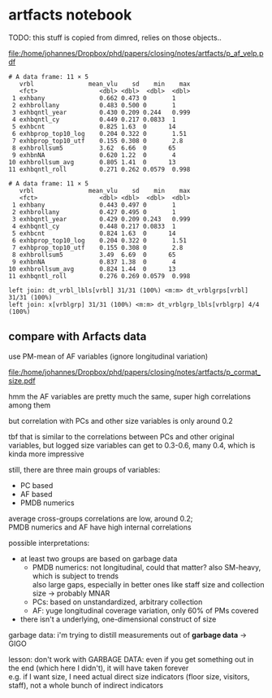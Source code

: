 #+PROPERTY: header-args:R :session *R:artfacts*
#+PROPERTY: header-args:R+ :output-dir /home/johannes/Dropbox/phd/papers/closing/notes/artfacts/
#+PROPERTY: header-args:R+ :tangle yes
#+PROPERTY: header-args:R+ :cache yes


#+latex_class: notes2

# fucks all the maketitlestuff just to be sure
#+OPTIONS: num:nil
#+OPTIONS: toc:nil
#+OPTIONS: h:5
#+OPTIONS: ^:nil # don't use subscript for underscore
#+options: \n:t # preserver linebreaks

* artfacts notebook

TODO: this stuff is copied from dimred, relies on those objects.. 

#+begin_src R :exports none :results none
library(pmdata)
library(jtls)
library(purrr) # looping
library(collapse) # data processing
library(countrycode) # for getting gd_af_size to work
library(wpp2022) # import UN population data for taiwan
data(pop1dt) # actually import Un pop data
library(survival) # survival models
library(Hmisc, include.only = "latexTranslate") # needed for reg table
library(furrr) # parallel processing

c_dirs <- gc_dirs(dir_proj = "/home/johannes/Dropbox/phd/papers/closing/") ## project dirs
PMDATA_LOCS <- gc_pmdata_locs()

dt_pmdb_excl <- gd_pmdb_excl(only_pms = F) %>%
    .[museum_status %in% c("private museum", "closed")] # yeet bad PMs
dt_pmdb <- gd_pmdb(dt_pmdb_excl, verbose = T)


END_YEAR <- 2021

source(paste0(c_dirs$code, "cfg.R"))
source(paste0(c_dirs$code, "vrblcvrg.R"))
source(paste0(c_dirs$code, "regression.R"))
source(paste0(c_dirs$code, "pm_dimred.R")) 

dt_pmx <- gd_pmx(dt_pmdb)

l_pca_dimred_woclosed <- gl_pca_dimred_closed_imputed(dt_pmdb, dt_pmx)
dt_pmtiv <- gd_pmtiv(dt_pmx, l_pca_dimred_woclosed) # time invariant variables

c_dtti <- c("af_size")


dt_pmyear_prep <- gd_pmyear_prep(dt_pmx, dt_pmtiv, c_dtti) # combine all data sources, as complete as possible
dt_pmyear <- gd_pmyear(dt_pmyear_prep, c_dtti)
#+end_src

#+begin_src R :exports none :results none
dt_af_size <- gd_af_size(dt_pmx)


#+end_src



#+name: p_af_velp
#+begin_src R :exports results :results output graphics file :file p_af_velp.pdf :width 7 :height 5.5
melt(dt_pmyear, id.vars = c("ID", "year"), measure.vars = keep(names(dt_pmyear), ~startsWith(.x, "exhb")),
     variable.name = "vrbl") %>% 
  .[, .(mean_vlu = mean(value)), .(vrbl, year)] %>%
  ggplot(aes(x=year, y=mean_vlu)) +
  geom_line() + 
  facet_wrap(~vrbl, scales = "free", ncol = 3)
#+end_src

#+attr_latex: :width 7in
#+RESULTS[c2b62a190f7183b597c1c06f6c426e78009518a4]: p_af_velp
[[file:/home/johannes/Dropbox/phd/papers/closing/notes/artfacts/p_af_velp.pdf]]

#+begin_src R :exports :exports results :results output
suppressWarnings(melt(dt_pmyear, id.vars = c("ID", "year"), 
                      measure.vars = keep(names(dt_pmyear), ~startsWith(.x, "exhb")),
                      variable.name = "vrbl")) %>% 
  .[, .(mean_vlu = mean(value), sd = sd(value), min = min(value), max= max(value)), vrbl]
#+end_src

#+RESULTS[f232782f21a262270d139284640daf07fc505c17]:
#+begin_example
# A data frame: 11 × 5
   vrbl               mean_vlu    sd    min    max
   <fct>                 <dbl> <dbl>  <dbl>  <dbl>
 1 exhbany               0.662 0.473 0       1    
 2 exhbrollany           0.483 0.500 0       1    
 3 exhbqntl_year         0.430 0.209 0.244   0.999
 4 exhbqntl_cy           0.449 0.217 0.0833  1    
 5 exhbcnt               0.825 1.63  0      14    
 6 exhbprop_top10_log    0.204 0.322 0       1.51 
 7 exhbprop_top10_utf    0.155 0.308 0       2.8  
 8 exhbrollsum5          3.62  6.66  0      65    
 9 exhbnNA               0.620 1.22  0       4    
10 exhbrollsum_avg       0.805 1.41  0      13    
11 exhbqntl_roll         0.271 0.262 0.0579  0.998
#+end_example


#+begin_example
# A data frame: 11 × 5
   vrbl               mean_vlu    sd    min    max
   <fct>                 <dbl> <dbl>  <dbl>  <dbl>
 1 exhbany               0.443 0.497 0       1    
 2 exhbrollany           0.427 0.495 0       1    
 3 exhbqntl_year         0.429 0.209 0.243   0.999
 4 exhbqntl_cy           0.448 0.217 0.0833  1    
 5 exhbcnt               0.824 1.63  0      14    
 6 exhbprop_top10_log    0.204 0.322 0       1.51 
 7 exhbprop_top10_utf    0.155 0.308 0       2.8  
 8 exhbrollsum5          3.49  6.69  0      65    
 9 exhbnNA               0.837 1.38  0       4    
10 exhbrollsum_avg       0.824 1.44  0      13    
11 exhbqntl_roll         0.276 0.269 0.0579  0.998
#+end_example


#+begin_src R :exports :exports results :results output

l_mdls <- list(
  r_pop4 = coxph(Surv(tstart, tstop, closing) ~ gender + pmdens_cry + I(pmdens_cry^2) + mow +
                   slfidfcn + founder_dead + muem_fndr_name + an_inclusion +
                   proxcnt10*popm_circle10 + year, 
                 dt_pmyear),
  r_afsize1 = coxph(Surv(tstart, tstop, closing) ~ gender + pmdens_cry + I(pmdens_cry^2) + mow +
                      slfidfcn + founder_dead + muem_fndr_name + an_inclusion +
                      proxcnt10*popm_circle10 + year + exhbany,
                    dt_pmyear),
  r_afsize2 = coxph(Surv(tstart, tstop, closing) ~ gender + pmdens_cry + I(pmdens_cry^2) + mow +
                      slfidfcn + founder_dead + muem_fndr_name + an_inclusion +
                      proxcnt10*popm_circle10 + year + exhbrollany,
                    dt_pmyear),
  r_afsize3 = coxph(Surv(tstart, tstop, closing) ~ gender + pmdens_cry + I(pmdens_cry^2) + mow +
                      slfidfcn + founder_dead + muem_fndr_name + an_inclusion +
                      proxcnt10*popm_circle10 + year + exhbqntl_roll,
                    dt_pmyear),
  r_afsize4 = coxph(Surv(tstart, tstop, closing) ~  exhbany,
                    dt_pmyear),
  r_afsize5 = coxph(Surv(tstart, tstop, closing) ~ gender + pmdens_cry + I(pmdens_cry^2) + 
                      muem_fndr_name + proxcnt10*popm_circle10 + year + exhbany,
                    dt_pmyear),
  r_afsize6 = coxph(Surv(tstart, tstop, closing) ~ gender + pmdens_cry + I(pmdens_cry^2) + 
                      muem_fndr_name + proxcnt10*popm_circle10 + year + exhbqntl_roll,
                    dt_pmyear)  
)

gt_reg_coxph_afsize <- gt_reg_coxph


l_mdlnames_afsize <- l_mdlnames_coxph <- c("r_pop4", paste0("r_afsize", 1:6))

## overwrite the gc_tbls, c_tblargs
gc_tbls <- function() {
  list(t_reg_coxph_afsize = list(
         l_mdls = quote(l_mdls),
         l_mdlnames = quote(l_mdlnames_afsize),
         caption = "reg results"))
}
c_tblargs <- list()
l_tbls <- list()

## gt_reg_coxph_dimred(l_mdls, l_mdlnames_coxph)
gtbl("t_reg_coxph_afsize")
wtbl("t_reg_coxph_afsize")
## wtbl(
  
  
  

#+end_src

#+RESULTS[1f66e17cf7b3c5edcd2da7a462723fd775c88b1e]:
: left join: dt_vrbl_lbls[vrbl] 31/31 (100%) <m:m> dt_vrblgrps[vrbl] 31/31 (100%)
: left join: x[vrblgrp] 31/31 (100%) <m:m> dt_vrblgrp_lbls[vrblgrp] 4/4 (100%)

** compare with Arfacts data

use PM-mean of AF variables (ignore longitudinal variation)

#+name: p_cormat_size
#+begin_src R :exports results :results output graphics file :file p_cormat_size.pdf :width 10 :height 10

library(ggcorrplot) # for correlation matrix


dt_pmx <- gd_pmx(dt_pmdb)

dt_af_size <- gd_af_size(dt_pmx)

dt_af_size_mean <- dt_af_size[, lapply(.SD, mean), .SDcols = patterns("quant|exhb|^N"), .(ID = PMDB_ID)] %>%
  .[, c("exhbnNA", "N") := NULL]

## generate all the comparisons
cormat_cprn <- join(dt_af_size_mean, # need to flip woclosed scores.. FIXME
                    copy(l_pca_dimred_woclosed$dt_scores)[, `:=`(PC1 = PC1*-1, PC2 = PC2*-1)], 
                    on = "ID") %>%
  join(copy(dt_pmdb_size_wide)[, museum_status := NULL], on = "ID") %>%
  num_vars %>% .[, ID := NULL] %>% cor(use = "pairwise.complete.obs")
  
cormat_cprn %>% ggcorrplot(show.diag = F, type = "full", lab = T, lab_size = 3) +
  theme(legend.position = "bottom")
  

#+end_src

#+attr_latex: :width 7in
#+RESULTS[4c0aa651f25fc2e7f0c0d99954e630be8079b607]: p_cormat_size
[[file:/home/johannes/Dropbox/phd/papers/closing/notes/artfacts/p_cormat_size.pdf]]

hmm the AF variables are pretty much the same, super high correlations among them

but correlation with PCs and other size variables is only around 0.2

tbf that is similar to the correlations between PCs and other original variables, but logged size variables can get to 0.3-0.6, many 0.4, which is kinda more impressive

still, there are three main groups of variables:
- PC based
- AF based
- PMDB numerics

average cross-groups correlations are low, around 0.2;
PMDB numerics and AF have high internal correlations  

possible interpretations:
- at least two groups are based on garbage data
  - PMDB numerics: not longitudinal, could that matter? also SM-heavy, which is subject to trends
    also large gaps, especially in better ones like staff size and collection size -> probably MNAR
  - PCs: based on unstandardized, arbitrary collection
  - AF: yuge longitudinal coverage variation, only 60% of PMs covered
- there isn't a underlying, one-dimensional construct of size 

garbage data: i'm trying to distill measurements out of *garbage data* -> GIGO

lesson: don't work with GARBAGE DATA: even if you get something out in the end (which here I didn't), it will have taken forever
e.g. if I want size, I need actual direct size indicators (floor size, visitors, staff), not a whole bunch of indirect indicators
